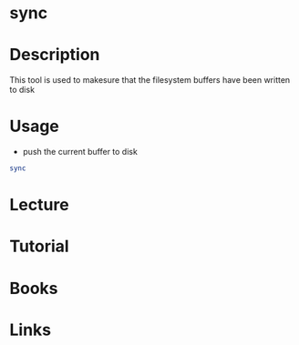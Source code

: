 #+TAGS: sync coreutils


* sync
* Description
This tool is used to makesure that the filesystem buffers have been written to disk

* Usage
- push the current buffer to disk
#+BEGIN_SRC sh
sync 
#+END_SRC

* Lecture
* Tutorial
* Books
* Links
